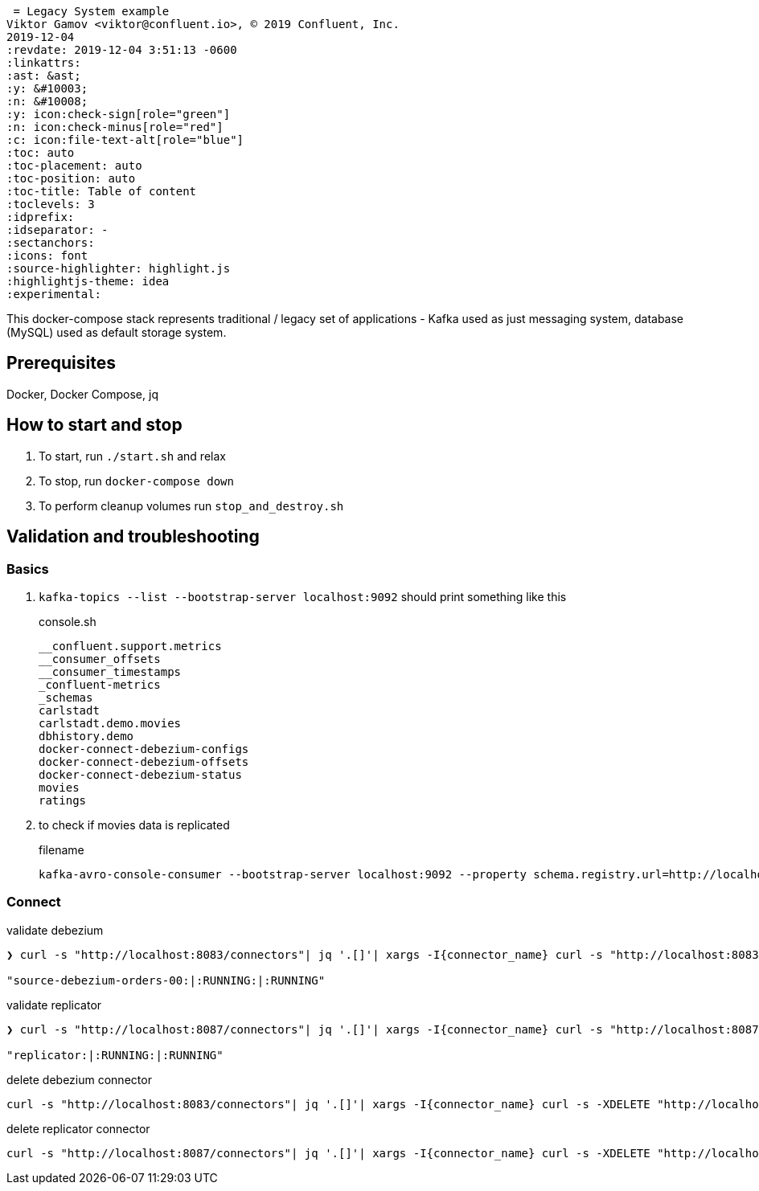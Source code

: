  = Legacy System example
Viktor Gamov <viktor@confluent.io>, © 2019 Confluent, Inc.
2019-12-04
:revdate: 2019-12-04 3:51:13 -0600
:linkattrs:
:ast: &ast;
:y: &#10003;
:n: &#10008;
:y: icon:check-sign[role="green"]
:n: icon:check-minus[role="red"]
:c: icon:file-text-alt[role="blue"]
:toc: auto
:toc-placement: auto
:toc-position: auto
:toc-title: Table of content
:toclevels: 3
:idprefix:
:idseparator: -
:sectanchors:
:icons: font
:source-highlighter: highlight.js
:highlightjs-theme: idea
:experimental:

This docker-compose stack represents traditional / legacy set of applications - Kafka used as just messaging system, database (MySQL) used as default storage system.

toc::[]

== Prerequisites

Docker, Docker Compose, jq

== How to start and stop

. To start, run `./start.sh` and relax
. To stop, run `docker-compose down`
. To perform cleanup volumes run `stop_and_destroy.sh`

== Validation and troubleshooting

=== Basics

. `kafka-topics --list --bootstrap-server localhost:9092` should print something like this
+

[source,bash]
.console.sh
----
__confluent.support.metrics
__consumer_offsets
__consumer_timestamps
_confluent-metrics
_schemas
carlstadt
carlstadt.demo.movies
dbhistory.demo
docker-connect-debezium-configs
docker-connect-debezium-offsets
docker-connect-debezium-status
movies
ratings
----

. to check if movies data is replicated 
+

[source]
.filename
----
kafka-avro-console-consumer --bootstrap-server localhost:9092 --property schema.registry.url=http://localhost:8081 --topic movies --from-beginning | jq .
----

=== Connect

[source,sh]
.validate debezium
----
❯ curl -s "http://localhost:8083/connectors"| jq '.[]'| xargs -I{connector_name} curl -s "http://localhost:8083/connectors/"{connector_name}"/status"| jq -c -M '[.name,.connector.state,.tasks[].state]|join(":|:")'

"source-debezium-orders-00:|:RUNNING:|:RUNNING"
----

[source]
.validate replicator
----
❯ curl -s "http://localhost:8087/connectors"| jq '.[]'| xargs -I{connector_name} curl -s "http://localhost:8087/connectors/"{connector_name}"/status"| jq -c -M '[.name,.connector.state,.tasks[].state]|join(":|:")'

"replicator:|:RUNNING:|:RUNNING"
----

[source]
.delete debezium connector
----
curl -s "http://localhost:8083/connectors"| jq '.[]'| xargs -I{connector_name} curl -s -XDELETE "http://localhost:8083/connectors/"{connector_name}
----

[source]
.delete replicator connector
----
curl -s "http://localhost:8087/connectors"| jq '.[]'| xargs -I{connector_name} curl -s -XDELETE "http://localhost:8087/connectors/"{connector_name}
----

